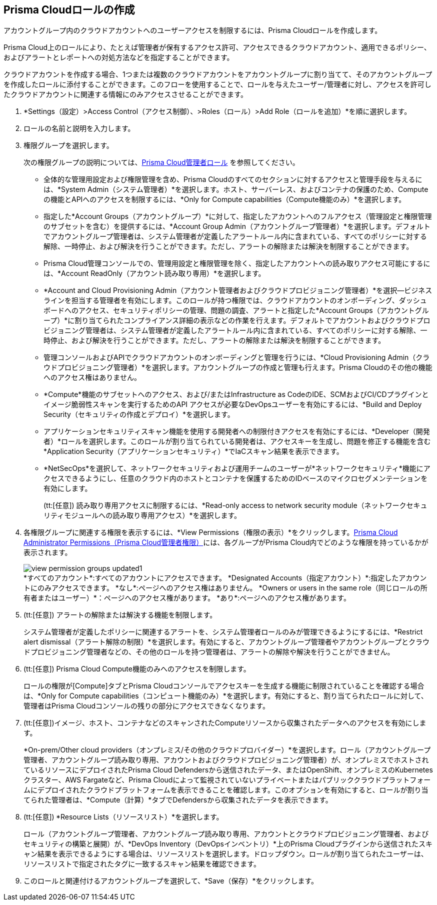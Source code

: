 :topic_type: タスク
[.task]
[#id6d0b3093-c30c-41c4-8757-2efbdf7970c8]
== Prisma Cloudロールの作成

アカウントグループ内のクラウドアカウントへのユーザーアクセスを制限するには、Prisma Cloudロールを作成します。

Prisma Cloud上のロールにより、たとえば管理者が保有するアクセス許可、アクセスできるクラウドアカウント、適用できるポリシー、およびアラートとレポートへの対処方法などを指定することができます。

クラウドアカウントを作成する場合、1つまたは複数のクラウドアカウントをアカウントグループに割り当てて、そのアカウントグループを作成したロールに添付することができます。このフローを使用することで、ロールを与えたユーザー/管理者に対し、アクセスを許可したクラウドアカウントに関連する情報にのみアクセスさせることができます。

[.procedure]
. *Settings（設定）>Access Control（アクセス制御）、>Roles（ロール）>Add Role（ロールを追加）*を順に選択します。

. ロールの名前と説明を入力します。

. 権限グループを選択します。
+
次の権限グループの説明については、xref:prisma-cloud-administrator-roles.adoc#id437b5c4a-3dfa-4c70-8fc7-b6d074f5dffc[Prisma Cloud管理者ロール] を参照してください。
+
* 全体的な管理用設定および権限管理を含め、Prisma Cloudのすべてのセクションに対するアクセスと管理手段を与えるには、*System Admin（システム管理者）*を選択します。ホスト、サーバーレス、およびコンテナの保護のため、Computeの機能とAPIへのアクセスを制限するには、*Only for Compute capabilities（Compute機能のみ）*を選択します。

* 指定した*Account Groups（アカウントグループ）*に対して、指定したアカウントへのフルアクセス（管理設定と権限管理のサブセットを含む）を提供するには、*Account Group Admin（アカウントグループ管理者）*を選択します。デフォルトでアカウントグループ管理者は、システム管理者が定義したアラートルール内に含まれている、すべてのポリシーに対する解除、一時停止、および解決を行うことができます。ただし、アラートの解除または解決を制限することができます。

* Prisma Cloud管理コンソールでの、管理用設定と権限管理を除く、指定したアカウントへの読み取りアクセス可能にするには、*Account ReadOnly（アカウント読み取り専用）*を選択します。

* *Account and Cloud Provisioning Admin（アカウント管理者およびクラウドプロビジョニング管理者）*を選択—ビジネスラインを担当する管理者を有効にします。このロールが持つ権限では、クラウドアカウントのオンボーディング、ダッシュボードへのアクセス、セキュリティポリシーの管理、問題の調査、アラートと指定した*Account Groups（アカウントグループ）*に割り当てられたコンプライアンス詳細の表示などの作業を行えます。デフォルトでアカウントおよびクラウドプロビジョニング管理者は、システム管理者が定義したアラートルール内に含まれている、すべてのポリシーに対する解除、一時停止、および解決を行うことができます。ただし、アラートの解除または解決を制限することができます。

* 管理コンソールおよびAPIでクラウドアカウントのオンボーディングと管理を行うには、*Cloud Provisioning Admin（クラウドプロビジョニング管理者）*を選択します。アカウントグループの作成と管理も行えます。Prisma Cloudのその他の機能へのアクセス権はありません。

* *Compute*機能のサブセットへのアクセス、および/またはInfrastructure as CodeのIDE、SCMおよびCI/CDプラグインとイメージ脆弱性スキャンを実行するためのAPI アクセスが必要なDevOpsユーザーを有効にするには、*Build and Deploy Security（セキュリティの作成とデプロイ）*を選択します。

* アプリケーションセキュリティスキャン機能を使用する開発者への制限付きアクセスを有効にするには、*Developer（開発者）*ロールを選択します。このロールが割り当てられている開発者は、アクセスキーを生成し、問題を修正する機能を含む*Application** **Security（アプリケーションセキュリティ）*でIaCスキャン結果を表示できます。

* *NetSecOps*を選択して、ネットワークセキュリティおよび運用チームのユーザーが*ネットワークセキュリティ*機能にアクセスできるようにし、任意のクラウド内のホストとコンテナを保護するためのIDベースのマイクロセグメンテーションを有効にします。
+
(tt:[任意]) 読み取り専用アクセスに制限するには、*Read-only access to network security module（ネットワークセキュリティモジュールへの読み取り専用アクセス）*を選択します。

. 各権限グループに関連する権限を表示するには、*View Permissions（権限の表示）*をクリックします。xref:prisma-cloud-admin-permissions.adoc#id6627ae5c-289c-4702-b2ec-b969eaf844b3[Prisma Cloud Administrator Permissions（Prisma Cloud管理者権限）]には、各グループがPrisma Cloud内でどのような権限を持っているかが表示されます。
+
image::administration/view-permission-groups-updated1.png[]
+
++++
<draft-comment>*すべてのアカウント*:すべてのアカウントにアクセスできます。

*Designated Accounts（指定アカウント）*:指定したアカウントにのみアクセスできます。

*なし*:ページへのアクセス権はありません。

*Owners or users in the same role（同じロールの所有者またはユーザー）*：ページへのアクセス権があります。

*あり*:ページへのアクセス権があります。

</draft-comment>
++++

. (tt:[任意]) アラートの解除または解決する機能を制限します。
+
システム管理者が定義したポリシーに関連するアラートを、システム管理者ロールのみが管理できるようにするには、*Restrict alert dismissal（アラート解除の制限）*を選択します。有効にすると、アカウントグループ管理者やアカウントグループとクラウドプロビジョニング管理者などの、その他のロールを持つ管理者は、アラートの解除や解決を行うことができません。

. (tt:[任意]) Prisma Cloud Compute機能のみへのアクセスを制限します。
+
ロールの権限が[Compute]タブとPrisma Cloudコンソールでアクセスキーを生成する機能に制限されていることを確認する場合は、*Only for Compute capabilities（コンピュート機能のみ）*を選択します。有効にすると、割り当てられたロールに対して、管理者はPrisma Cloudコンソールの残りの部分にアクセスできなくなります。

. (tt:[任意])イメージ、ホスト、コンテナなどのスキャンされたComputeリソースから収集されたデータへのアクセスを有効にします。
+
*On-prem/Other cloud providers（オンプレミス/その他のクラウドプロバイダー）*を選択します。ロール（アカウントグループ管理者、アカウントグループ読み取り専用、アカウントおよびクラウドプロビジョニング管理者）が、オンプレミスでホストされているリソースにデプロイされたPrisma Cloud Defendersから送信されたデータ、またはOpenShift、オンプレミスのKubernetesクラスター、AWS Fargateなど、Prisma Cloudによって監視されていないプライベートまたはパブリッククラウドプラットフォームにデプロイされたクラウドプラットフォームを表示できることを確認します。このオプションを有効にすると、ロールが割り当てられた管理者は、*Compute（計算）*タブでDefendersから収集されたデータを表示できます。

. (tt:[任意])** ***Resource Lists（リソースリスト）*を選択します。
+
ロール（アカウントグループ管理者、アカウントグループ読み取り専用、アカウントとクラウドプロビジョニング管理者、およびセキュリティの構築と展開）が、*DevOps Inventory（DevOpsインベントリ）*上のPrisma Cloudプラグインから送信されたスキャン結果を表示できるようにする場合は、リソースリストを選択します。ドロップダウン。ロールが割り当てられたユーザーは、リソースリストで指定されたタグに一致するスキャン結果を確認できます。

. このロールと関連付けるアカウントグループを選択して、*Save（保存）*をクリックします。
